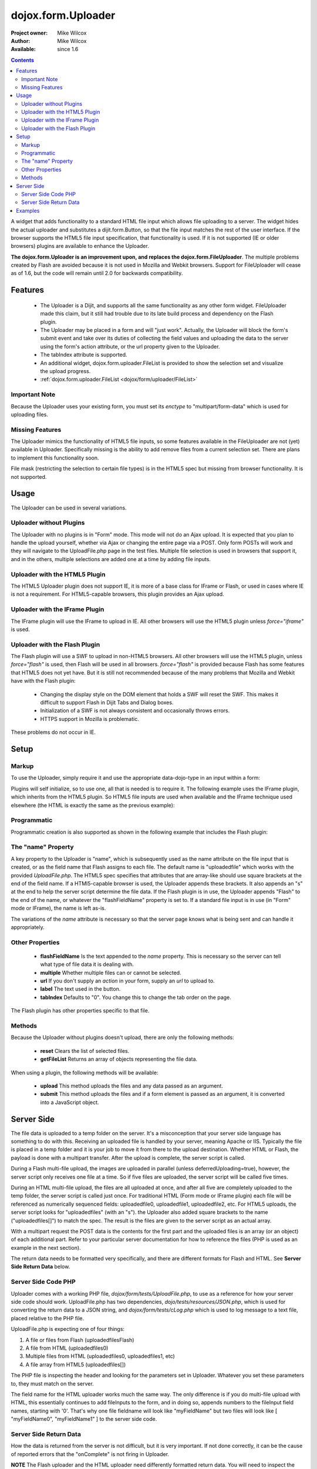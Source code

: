 .. _dojox/form/Uploader:

=======================
dojox.form.Uploader
=======================

:Project owner: Mike Wilcox
:Author: Mike Wilcox
:Available: since 1.6

.. contents::
  :depth: 3

A widget that adds functionality to a standard HTML file input which allows file uploading to a server. The widget hides the actual uploader and substitutes a dijit.form.Button, so that the file input matches the rest of the user interface. If the browser supports the HTML5 file input specification, that functionality is used. If it is not supported (IE or older browsers) plugins are available to enhance the Uploader.

**The dojox.form.Uploader is an improvement upon, and replaces the dojox.form.FileUploader**. The multiple problems created by Flash are avoided because it is not used in Mozilla and Webkit browsers. Support for FileUploader will cease as of 1.6, but the code will remain until 2.0 for backwards compatibility.

Features
========

 - The Uploader is a Dijit, and supports all the same functionality as any other form widget. FileUploader made this claim, but it still had trouble due to its late build process and dependency on the Flash plugin.
 - The Uploader may be placed in a form and will "just work". Actually, the Uploader will block the form's submit event and take over its duties of collecting the field values and uploading the data to the server using the form's action attribute, or the url property given to the Uploader.
 - The tabIndex attribute is supported.
 - An additional widget, dojox.form.uploader.FileList is provided to show the selection set and visualize the upload progress.
 - :ref:`dojox.form.uploader.FileList <dojox/form/uploader/FileList>`
	
Important Note
--------------

Because the Uploader uses your existing form, you must set its *enctype* to "multipart/form-data" which is used for uploading files.

Missing Features
----------------

The Uploader mimics the functionality of HTML5 file inputs, so some features available in the FileUploader are not (yet) available in Uploader. Specifically missing is the ability to add remove files from a current selection set. There are plans to implement this functionality soon.

File mask (restricting the selection to certain file types) is in the HTML5 spec but missing from browser functionality. It is not supported.

Usage
=====

The Uploader can be used in several variations.

Uploader without Plugins
------------------------

The Uploader with no plugins is in "Form" mode. This mode will not do an Ajax upload. It is expected that you plan to handle the upload yourself, whether via Ajax or changing the entire page via a POST. Only form POSTs will work and they will navigate to the UploadFile.php page in the test files. Multiple file selection is used in browsers that support it, and in the others, multiple selections are added one at a time by adding file inputs.

Uploader with the HTML5 Plugin
------------------------------

The HTML5 Uploader plugin does not support IE, it is more of a base class for IFrame or Flash, or used in cases where IE is not a requirement. For HTML5-capable browsers, this plugin provides an Ajax upload.

Uploader with the IFrame Plugin
-------------------------------

The IFrame plugin will use the IFrame to upload in IE. All other browsers will use the HTML5 plugin unless *force="iframe"* is used.

Uploader with the Flash Plugin
------------------------------

The Flash plugin will use a SWF to upload in non-HTML5 browsers. All other browsers will use the HTML5 plugin, unless *force="flash"* is used, then Flash will be used in all browsers. *force="flash"* is provided because Flash has some features that HTML5 does not yet have. But it is still not recommended because of the many problems that Mozilla and Webkit have with the Flash plugin:

 - Changing the display style on the DOM element that holds a SWF will reset the SWF. This makes it difficult to support Flash in Dijit Tabs and Dialog boxes.
 - Initialization of a SWF is not always consistent and occasionally throws errors.
 - HTTPS support in Mozilla is problematic.
 
These problems do not occur in IE.

Setup
=====

Markup
------

To use the Uploader, simply require it and use the appropriate data-dojo-type in an input within a form:

.. js ::
  
 dojo.require("dojox.form.Uploader");
 
.. html ::
  
 <form method="post" action="UploadFile.php" id="myForm" enctype="multipart/form-data" >
    <input name="uploadedfile" multiple="true" type="file" data-dojo-type="dojox.form.Uploader" label="Select Some Files" id="uploader" />
    <input type="submit" label="Submit" data-dojo-type="dijit.form.Button" />
 </form>
 

Plugins will self initialize, so to use one, all that is needed is to require it. The following example uses the IFrame plugin, which inherits from the HTML5 plugin. So HTML5 file inputs are used when available and the IFrame technique used elsewhere (the HTML is exactly the same as the previous example):

.. js ::
  
 dojo.require("dojox.form.Uploader");
 dojo.require("dojox.form.uploader.plugins.IFrame");
 
.. html ::
  
 <form method="post" action="UploadFile.php" id="myForm" enctype="multipart/form-data" >
    <input name="uploadedfile" multiple="true" type="file" data-dojo-type="dojox.form.Uploader" label="Select Some Files" id="uploader" />
    <input type="submit" label="Submit" data-dojo-type="dijit.form.Button" />
 </form>
 
 
Programmatic
------------

Programmatic creation is also supported as shown in the following example that includes the Flash plugin:

.. js ::
  
 dojo.require("dojox.form.Uploader");
 dojo.require("dojox.form.uploader.plugins.Flash");
 
 var u = new dojox.form.Uploader({label:"Programmatic Uploader", multiple:true, uploadOnSelect:true, url:"UploadFile.php"});
 dojo.byId("myDiv").appendChild(u.domNode);


The "name" Property
-------------------

A key property to the Uploader is "name", which is subsequently used as the name attribute on the file input that is created, or as the field name that Flash assigns to each file. The default name is "uploadedfile" which works with the provided *UploadFile.php*. The HTML5 spec specifies that attributes that are array-like should use square brackets at the end of the field name. If a HTMl5-capable browser is used, the Uploader appends these brackets. It also appends an "s" at the end to help the server script determine the file data. If the Flash plugin is in use, the Uploader appends "Flash" to the end of the name, or whatever the "flashFieldName" property is set to. If a standard file input is in use (in "Form" mode or IFrame), the name is left as-is.

The variations of the *name* attribute is necessary so that the server page knows what is being sent and can handle it appropriately.

Other Properties
----------------

 - **flashFieldName** Is the text appended to the *name* property. This is necessary so the server can tell what type of file data it is dealing with.
 - **multiple** Whether multiple files can or cannot be selected.
 - **url** If you don't supply an *action* in your form, supply an *url* to upload to.
 - **label** The text used in the button.
 - **tabIndex** Defaults to "0". You change this to change the tab order on the page.
 
The Flash plugin has other properties specific to that file.

Methods
-------

Because the Uploader without plugins doesn't upload, there are only the following methods:

 - **reset** Clears the list of selected files.
 - **getFileList** Returns an array of objects representing the file data.

When using a plugin, the following methods will be available:

 - **upload** This method uploads the files and any data passed as an argument.
 - **submit** This method uploads the files and if a form element is passed as an argument, it is converted into a JavaScript object.

Server Side
===========

The file data is uploaded to a temp folder on the server. It's a misconception that your server side language has something to do with this. Receiving an uploaded file is handled by your server, meaning Apache or IIS. Typically the file is placed in a temp folder and it is your job to move it from there to the upload destination. Whether HTML or Flash, the payload is done with a multipart transfer. After the upload is complete, the server script is called.

During a Flash multi-file upload, the images are uploaded in parallel (unless deferredUploading=true), however, the server script only receives one file at a time. So if five files are uploaded, the server script will be called five times.

During an HTML multi-file upload, the files are all uploaded at once, and after all five are completely uploaded to the temp folder, the server script is called just once. For traditional HTML (Form mode or IFrame plugin) each file will be referenced as numerically sequenced fields: uploadedfile0, uploadedfile1, uploadedfile2, etc. For HTML5 uploads, the server script looks for "uploadedfiles" (with an "s"). the Uploader also added square brackets to the name ("uploadedfiles[]") to match the spec. The result is the files are given to the server script as an actual array.

With a multipart request the POST data is the contents for the first part and the uploaded files is an array (or an object) of each additional part. Refer to your particular server documentation for how to reference the files (PHP is used as an example in the next section).

The return data needs to be formatted very specifically, and there are different formats for Flash and HTML. See **Server Side Return Data** below.

Server Side Code PHP
--------------------

Uploader comes with a working PHP file, *dojox/form/tests/UploadFile.php*, to use as a reference for how your server side code should work. UploadFile.php has two dependencies, *dojo/tests/resources/JSON.php*, which is used for converting the return data to a JSON string, and *dojox/form/tests/cLog.php* which is used to log message to a text file, placed relative to the PHP file.

UploadFile.php is expecting one of four things:

1) A file or files from Flash (uploadedfilesFlash)
2) A file from HTML	(uploadedfiles0)
3) Multiple files from HTML (uploadedfiles0, uploadedfiles1, etc)
4) A file array from HTML5 (uploadedfiles[])

The PHP file is inspecting the header and looking for the parameters set in Uploader. Whatever you set these parameters to, they must match on the server.

The field name for the HTML uploader works much the same way. The only difference is if you do multi-file upload with HTML, this essentially continues to add fileInputs to the form, and in doing so, appends numbers to the fileInput field names, starting with '0'. That's why one file fieldname will look like "myFieldName" but two files will look like [ "myFieldName0", "myFieldName1" ] to the server side code.

Server Side Return Data
-----------------------

How the data is returned from the server is not difficult, but it is very important. If not done correctly, it can be the cause of reported errors that the "onComplete" is not firing in Uploader.

**NOTE** The Flash uploader and the HTML uploader need differently formatted return data. You will need to inspect the post data to determine which type to return.

If *uploadedfilesFlash* is found in the post data and Flash is being used on the client side, all that is needed for return data is a key-value string, and it can simply be returned, as at the end of a function. Flash will parse these key-value pairs into an object and pass it to javaScript. You may also want to insert *exit* or whatever necessary to cease execution of the remainder of the code. Example:

.. html ::
  
 $data .='file='.$file.',name='.$name.',width='.$width.',height='.$height.',type='.$type;
 echo($data);
 exit;
 
For non-PHP developers this translates to:

.. code-block :: text
  
 $name = name of the file, such as "PIC01.jpg"
 $file = name of the file and the path, such as "uploaded/PIC01.jpg"
 $width, $height = the dimensions (if you are working with images)
 $type = the extension of the file - JPG, GIF, PNG, etc.


The return to Flash should look like:

.. code-block :: text
 
 "file=uploaded/PIC01.jpg,name=PIC01.jpg,width=320,height=240,type=jpg"
 

This string should be returned, or printed, or echoed.

You can add an error key if one file was in error; say if it was not of the correct type. This error code or message will be returned in the onComplete dataArray. It's important to note that as far as the Uploader is concerned, everything was a success. It's up to your custom code to test for this error.

The return string with an error might look like:

.. code-block :: text
 
 "file=uploaded/PIC01.jpg,name=PIC01.jpg,width=320,height=240,type=jpg,error=Not recognized file type"

You can also send back arbitrary parameters from your server-side script using this comma-delimited format.  For example, adding variables foo and abc:

.. code-block :: text
 
 "file=uploaded/PIC01.jpg,name=PIC01.jpg,width=320,height=240,type=jpg,foo=bar,abc=123"

Then you can access these variables in the client-side functions using dataArray[i].additionalParams.foo and dataArray[i].additionalParams.abc.

If IFrame plugin is used, the code on the client side gets tricky, as reading back from an iframe presents problems. In order to read the iframe return data accurately cross browser, the code needs to be wrapped in a *<textarea>*. You can see the code for this on the very last line of UploadFiles.php. Note that the textarea needs to be outside of the PHP. Example:

.. html ::
  
 <?php
     ....code....
 ?>
 <textarea><?php print $json->encode($dataObject); ?></textarea>
 
For non-PHP devs, this translates into a JSON string, wrapped in a textarea, returned as HTML. I know it's screwy, but that's how it works.

If you are having problems getting *onComplete* to fire, look at this code first. Often the problem is the server side code is not catching the field name for whatever reason (perhaps the client and server names don't match) and the code is falling to the end of the page and returning a textarea when it shouldn't.

Examples
========

This example shows how to use Flash and IFrame plugins for both cases (browsers with and without flash).

.. html ::
 
 <script type="text/javascript">
   dojo.require("dojox.form.Uploader");
   dojo.require("dojox.embed.Flash");
   if(dojox.embed.Flash.available) {
     dojo.require("dojox.form.uploader.plugins.Flash");
   } else {
     dojo.require("dojox.form.uploader.plugins.IFrame");
   }
   dojo.ready(function(){
     var u = new dojox.form.Uploader({
       label: "Select files",
       multiple: true,
       uploadOnSelect: true,
       url: "UploadFile.php",
     }, "uploader");
 </script>

 <div id="uploader"></div>
